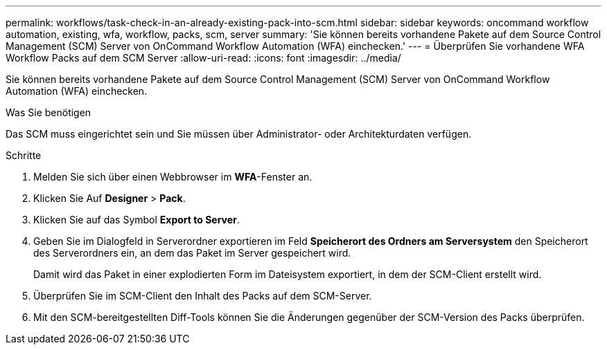 ---
permalink: workflows/task-check-in-an-already-existing-pack-into-scm.html 
sidebar: sidebar 
keywords: oncommand workflow automation, existing, wfa, workflow, packs, scm, server 
summary: 'Sie können bereits vorhandene Pakete auf dem Source Control Management (SCM) Server von OnCommand Workflow Automation (WFA) einchecken.' 
---
= Überprüfen Sie vorhandene WFA Workflow Packs auf dem SCM Server
:allow-uri-read: 
:icons: font
:imagesdir: ../media/


[role="lead"]
Sie können bereits vorhandene Pakete auf dem Source Control Management (SCM) Server von OnCommand Workflow Automation (WFA) einchecken.

.Was Sie benötigen
Das SCM muss eingerichtet sein und Sie müssen über Administrator- oder Architekturdaten verfügen.

.Schritte
. Melden Sie sich über einen Webbrowser im *WFA*-Fenster an.
. Klicken Sie Auf *Designer* > *Pack*.
. Klicken Sie auf das Symbol *Export to Server*.
. Geben Sie im Dialogfeld in Serverordner exportieren im Feld *Speicherort des Ordners am Serversystem* den Speicherort des Serverordners ein, an dem das Paket im Server gespeichert wird.
+
Damit wird das Paket in einer explodierten Form im Dateisystem exportiert, in dem der SCM-Client erstellt wird.

. Überprüfen Sie im SCM-Client den Inhalt des Packs auf dem SCM-Server.
. Mit den SCM-bereitgestellten Diff-Tools können Sie die Änderungen gegenüber der SCM-Version des Packs überprüfen.

